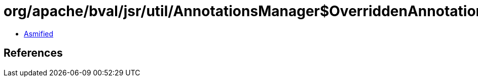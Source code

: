 = org/apache/bval/jsr/util/AnnotationsManager$OverriddenAnnotationSpecifier.class

 - link:AnnotationsManager$OverriddenAnnotationSpecifier-asmified.java[Asmified]

== References

